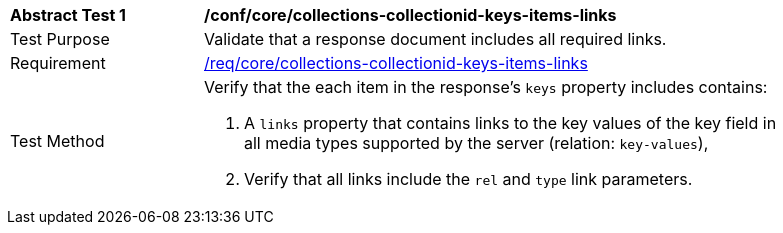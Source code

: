 [[ats_core_collections-collectionid-keys-items-links]]
[width="90%",cols="2,6a"]
|===
^|*Abstract Test {counter:ats-id}* |*/conf/core/collections-collectionid-keys-items-links*
^|Test Purpose | Validate that a response document includes all required links.
^|Requirement | <<req_core_collections-collectionid-keys-items-links,/req/core/collections-collectionid-keys-items-links>>
^|Test Method | 
Verify that the each item in the response's `keys` property includes contains:

. A `links` property that contains links to the key values of the key field in all media types supported by the server (relation: `key-values`),

. Verify that all links include the `rel` and `type` link parameters.
|===